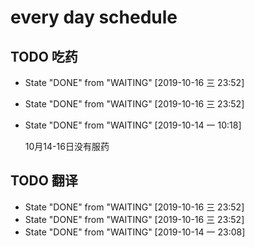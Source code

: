 * every day schedule

** TODO 吃药
   DEADLINE: <2019-10-17 四 +1d>
   :PROPERTIES:
   :LAST_REPEAT: [2019-10-16 三 23:52]
   :END:

   - State "DONE"       from "WAITING"    [2019-10-16 三 23:52]
   - State "DONE"       from "WAITING"    [2019-10-16 三 23:52]
   - State "DONE"       from "WAITING"    [2019-10-14 一 10:18]

     10月14-16日没有服药

** TODO 翻译
   DEADLINE: <2019-10-17 四 +1d>
   :PROPERTIES:
   :LAST_REPEAT: [2019-10-16 三 23:52]
   :END:
   - State "DONE"       from "WAITING"    [2019-10-16 三 23:52]
   - State "DONE"       from "WAITING"    [2019-10-16 三 23:52]
   - State "DONE"       from "WAITING"    [2019-10-14 一 23:08]
